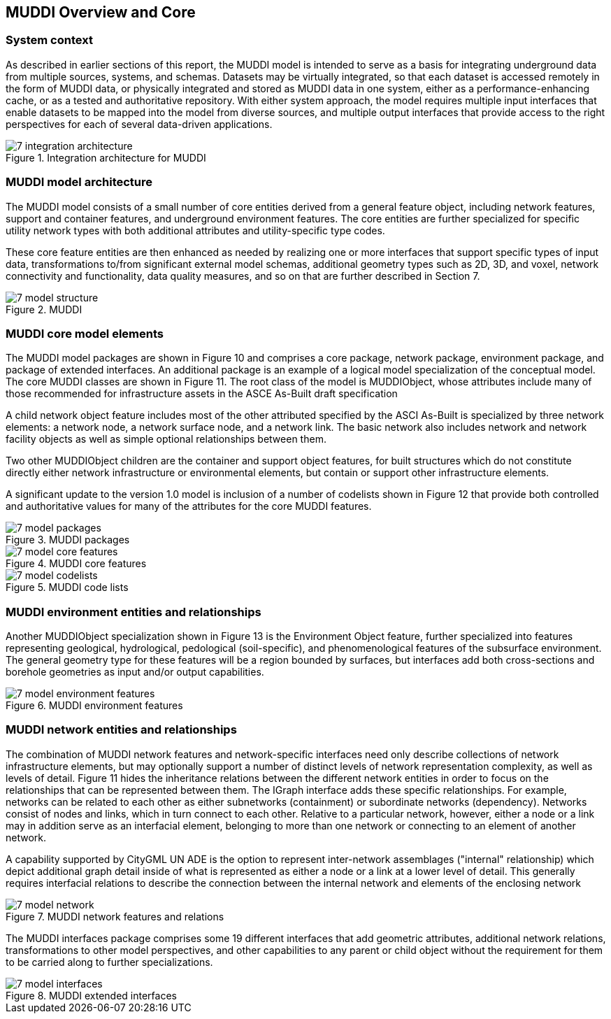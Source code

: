 
[[CoreOverview]]
== MUDDI Overview and Core

=== System context
As described in earlier sections of this report, the MUDDI model is intended to serve as a basis for integrating underground data from multiple sources, systems, and schemas. Datasets may be virtually integrated, so that each dataset is accessed remotely in the form of MUDDI data, or physically integrated and stored as MUDDI data in one system, either as a performance-enhancing cache, or as a tested and authoritative repository. With either system approach, the model requires multiple input interfaces that enable datasets to be mapped into the model from diverse sources, and multiple output interfaces that provide access to the right perspectives for each of several data-driven applications.


[#img_integrationArchitecture,reftext='{figure-caption} {counter:figure-num}']
.Integration architecture for MUDDI
image::images/7-integration_architecture.png[]


=== MUDDI model architecture
The MUDDI model consists of a small number of core entities derived from a general feature object, including network features, support and container features, and underground environment features. The core entities are further specialized for specific utility network types with both additional attributes and utility-specific type codes.

These core feature entities are then enhanced as needed by realizing one or more interfaces that support specific types of input data, transformations to/from significant external model schemas, additional geometry types such as 2D, 3D, and voxel, network connectivity and functionality, data quality measures, and so on that are further described in Section 7.

[#img_modelStructure,reftext='{figure-caption} {counter:figure-num}']
.MUDDI
image::images/7-model_structure.png[]

=== MUDDI core model elements
The MUDDI model packages are shown in Figure 10 and comprises a core package, network package, environment package, and package of extended interfaces. An additional package is an example of a logical model specialization of the conceptual model. The core MUDDI classes are shown in Figure 11. The root class of the model is MUDDIObject, whose attributes include many of those recommended for infrastructure assets in the ASCE As-Built draft specification

A child network object feature includes most of the other attributed specified by the ASCI As-Built is specialized by three network elements: a network node, a network surface node, and a network link. The basic network also includes network and network facility objects as well as simple optional relationships between them.

Two other MUDDIObject children are the container and support object features, for built structures which do not constitute directly either network infrastructure or environmental elements, but contain or support other infrastructure elements.

A significant update to the version 1.0 model is inclusion of a number of codelists shown in Figure 12 that provide both controlled and authoritative values for many of the attributes for the core MUDDI features.

[#img_modelCore1,reftext='{figure-caption} {counter:figure-num}']
.MUDDI packages
image::images/7-model_packages.png[]

[#img_modelCore2,reftext='{figure-caption} {counter:figure-num}']
.MUDDI core features
image::images/7-model_core_features.png[]

[#img_modelCore3,reftext='{figure-caption} {counter:figure-num}']
.MUDDI code lists
image::images/7-model_codelists.png[]

=== MUDDI environment entities and relationships
Another MUDDIObject specialization shown in Figure 13 is the Environment Object feature, further specialized into features representing geological, hydrological, pedological (soil-specific), and phenomenological features of the subsurface environment. The general geometry type for these features will be a region bounded by surfaces, but interfaces add both cross-sections and borehole geometries as input and/or output capabilities.


[#img_modelCore4,reftext='{figure-caption} {counter:figure-num}']
.MUDDI environment features
image::images/7-model_environment_features.png[]

=== MUDDI network entities and relationships
The combination of MUDDI network features and network-specific interfaces need only describe collections of network infrastructure elements, but may optionally support a number of distinct levels of network representation complexity, as well as levels of detail. Figure 11 hides the inheritance relations between the different network entities in order to focus on the relationships that can be represented between them. The IGraph interface adds these specific relationships. For example, networks can be related to each other as either subnetworks (containment) or subordinate networks (dependency). Networks consist of nodes and links, which in turn connect to each other. Relative to a particular network, however, either a node or a link may in addition serve as an interfacial element, belonging to more than one network or connecting to an element of another network.

A capability supported by CityGML UN ADE is the option to represent inter-network assemblages ("internal" relationship) which depict additional graph detail inside of what is represented as either a node or a link at a lower level of detail. This generally requires interfacial relations to describe the connection between the internal network and elements of the enclosing network

[#img_modelCore5,reftext='{figure-caption} {counter:figure-num}']
.MUDDI network features and relations
image::images/7-model_network.png[]


The MUDDI interfaces package comprises some 19 different interfaces that add geometric attributes, additional network relations, transformations to other model perspectives, and other capabilities to any parent or child object without the requirement for them to be carried along to further specializations.

[#img_networkRelations,reftext='{figure-caption} {counter:figure-num}']
.MUDDI extended interfaces
image::images/7-model_interfaces.png[]
